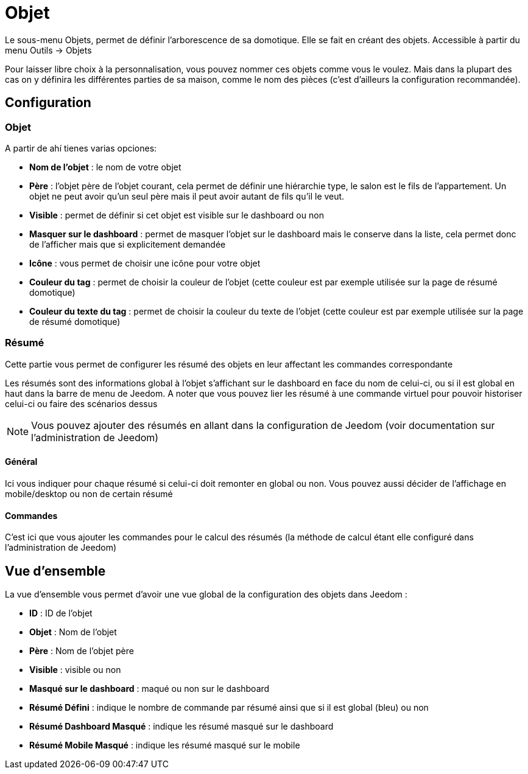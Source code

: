 = Objet

Le sous-menu Objets, permet de définir l'arborescence de sa domotique. Elle se fait en créant des objets. Accessible à partir du menu Outils -> Objets

Pour laisser libre choix à la personnalisation, vous pouvez nommer ces objets comme vous le voulez. Mais dans la plupart des cas on y définira les différentes parties de sa maison, comme le nom des pièces (c'est d'ailleurs la configuration recommandée).

== Configuration

=== Objet

A partir de ahí tienes varias opciones: 

* *Nom de l'objet* : le nom de votre objet
* *Père* : l'objet père de l'objet courant, cela permet de définir une hiérarchie type, le salon est le fils de l'appartement. Un objet ne peut avoir qu'un seul père mais il peut avoir autant de fils qu'il le veut.
* *Visible* : permet de définir si cet objet est visible sur le dashboard ou non
* *Masquer sur le dashboard* : permet de masquer l'objet sur le dashboard mais le conserve dans la liste, cela permet donc de l'afficher mais que si explicitement demandée
* *Icône* : vous permet de choisir une icône pour votre objet
* *Couleur du tag* : permet de choisir la couleur de l'objet (cette couleur est par exemple utilisée sur la page de résumé domotique)
* *Couleur du texte du tag* : permet de choisir la couleur du texte de l'objet (cette couleur est par exemple utilisée sur la page de résumé domotique)

=== Résumé

Cette partie vous permet de configurer les résumé des objets en leur affectant les commandes correspondante 

[INFO]
Les résumés sont des informations global à l'objet s'affichant sur le dashboard en face du nom de celui-ci, ou si il est global en haut dans la barre de menu de Jeedom. A noter que vous pouvez lier les résumé à une commande virtuel pour pouvoir historiser celui-ci ou faire des scénarios dessus

[NOTE]
Vous pouvez ajouter des résumés en allant dans la configuration de Jeedom (voir documentation sur l'administration de Jeedom)

==== Général

Ici vous indiquer pour chaque résumé si celui-ci doit remonter en global ou non. Vous pouvez aussi décider de l'affichage en mobile/desktop ou non de certain résumé

==== Commandes

C'est ici que vous ajouter les commandes pour le calcul des résumés (la méthode de calcul étant elle configuré dans l'administration de Jeedom)

== Vue d'ensemble

La vue d'ensemble vous permet d'avoir une vue global de la configuration des objets dans Jeedom : 

* *ID* : ID de l'objet
* *Objet* : Nom de l'objet
* *Père* : Nom de l'objet père
* *Visible* : visible ou non
* *Masqué sur le dashboard* : maqué ou non sur le dashboard
* *Résumé Défini* : indique le nombre de commande par résumé ainsi que si il est global (bleu) ou non
* *Résumé Dashboard Masqué* : indique les résumé masqué sur le dashboard
* *Résumé Mobile Masqué* : indique les résumé masqué sur le mobile